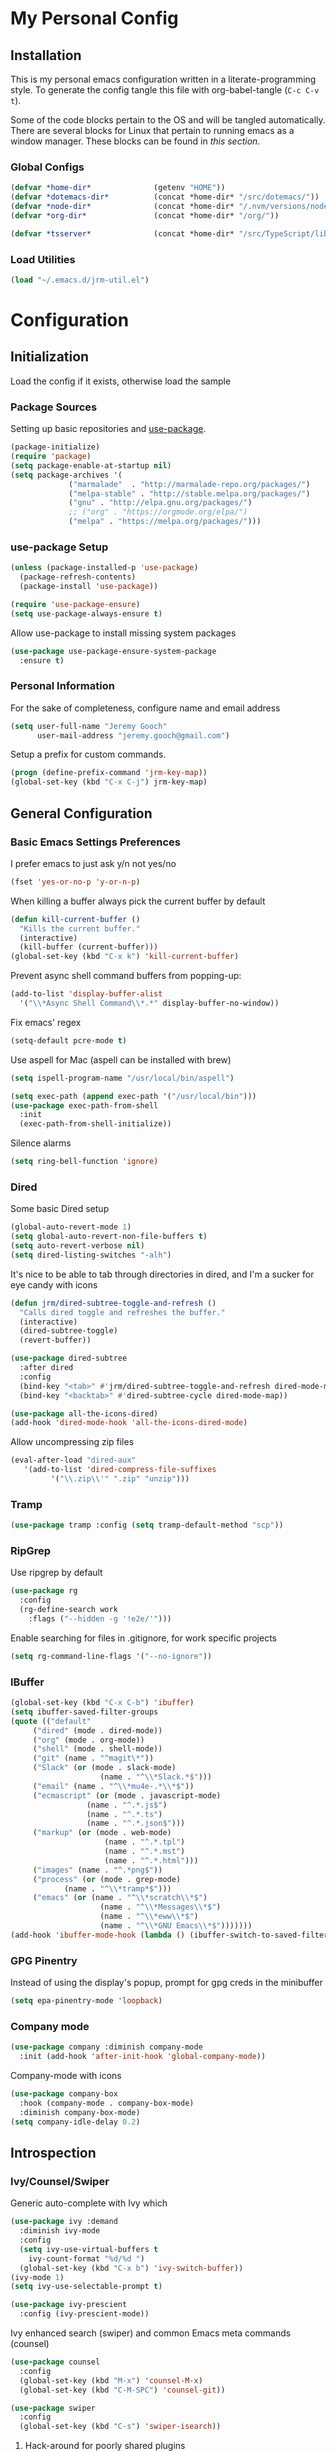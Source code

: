 * My Personal Config
** Installation
This is my personal emacs configuration written in a literate-programming style. To generate the config tangle this file with org-babel-tangle (~C-c C-v t~).

Some of the code blocks pertain to the OS and will be tangled automatically. There are several blocks for Linux that pertain to running emacs as a window manager. These blocks can be found in [[X Window Manager][this section]].

*** Global Configs
#+NAME: config
#+BEGIN_SRC emacs-lisp :tangle ~/.emacs
  (defvar *home-dir*              (getenv "HOME"))
  (defvar *dotemacs-dir*          (concat *home-dir* "/src/dotemacs/"))
  (defvar *node-dir*              (concat *home-dir* "/.nvm/versions/node/v10.8.0/bin/"))
  (defvar *org-dir*               (concat *home-dir* "/org/"))

  (defvar *tsserver*              (concat *home-dir* "/src/TypeScript/lib/tsserver.js"))
#+END_SRC

*** Load Utilities
    #+begin_src emacs-lisp :tangle ~/.emacs
      (load "~/.emacs.d/jrm-util.el")
    #+end_src
* Configuration
#+TOC: headlines 2

** Initialization
Load the config if it exists, otherwise load the sample

*** Package Sources
Setting up basic repositories and [[https://github.com/jwiegley/use-package][use-package]].
#+BEGIN_SRC emacs-lisp  :tangle ~/.emacs
  (package-initialize)
  (require 'package)
  (setq package-enable-at-startup nil)
  (setq package-archives '(
			   ("marmalade"  . "http://marmalade-repo.org/packages/")
			   ("melpa-stable" . "http://stable.melpa.org/packages/")
			   ("gnu" . "http://elpa.gnu.org/packages/")
			   ;; ("org" . "https://orgmode.org/elpa/")
			   ("melpa" . "https://melpa.org/packages/")))
#+END_SRC

*** use-package Setup
#+BEGIN_SRC emacs-lisp :tangle ~/.emacs
  (unless (package-installed-p 'use-package)
    (package-refresh-contents)
    (package-install 'use-package))

  (require 'use-package-ensure)
  (setq use-package-always-ensure t)
#+END_SRC

Allow use-package to install missing system packages
#+BEGIN_SRC emacs-lisp
(use-package use-package-ensure-system-package
  :ensure t)
#+END_SRC

*** Personal Information
For the sake of completeness, configure name and email address
#+BEGIN_SRC emacs-lisp  :tangle ~/.emacs
  (setq user-full-name "Jeremy Gooch"
        user-mail-address "jeremy.gooch@gmail.com")
#+END_SRC

Setup a prefix for custom commands.
#+BEGIN_SRC emacs-lisp :tangle ~/.emacs
  (progn (define-prefix-command 'jrm-key-map))
  (global-set-key (kbd "C-x C-j") jrm-key-map)
#+END_SRC

** General Configuration
*** Basic Emacs Settings Preferences
I prefer emacs to just ask y/n not yes/no
 #+BEGIN_SRC emacs-lisp :tangle ~/.emacs
   (fset 'yes-or-no-p 'y-or-n-p)
 #+END_SRC

When killing a buffer always pick the current buffer by default
#+BEGIN_SRC emacs-lisp  :tangle ~/.emacs
  (defun kill-current-buffer ()
    "Kills the current buffer."
    (interactive)
    (kill-buffer (current-buffer)))
  (global-set-key (kbd "C-x k") 'kill-current-buffer)
#+END_SRC

Prevent async shell command buffers from popping-up:
#+BEGIN_SRC emacs-lisp :tangle ~/.emacs
  (add-to-list 'display-buffer-alist
    '("\\*Async Shell Command\\*.*" display-buffer-no-window))
#+END_SRC

Fix emacs' regex
#+BEGIN_SRC emacs-lisp :tangle ~/.emacs
  (setq-default pcre-mode t)
#+END_SRC

Use aspell for Mac (aspell can be installed with brew)
#+BEGIN_SRC emacs-lisp :tangle (if (string-equal system-type "darwin") "~/.emacs")
(setq ispell-program-name "/usr/local/bin/aspell")
#+END_SRC

#+BEGIN_SRC emacs-lisp :tangle (if (string-equal system-type "darwin") "~/.emacs")
  (setq exec-path (append exec-path '("/usr/local/bin")))
  (use-package exec-path-from-shell
    :init
    (exec-path-from-shell-initialize))
#+END_SRC

Silence alarms
#+BEGIN_SRC emacs-lisp :tangle ~/.emacs
  (setq ring-bell-function 'ignore)
#+END_SRC

*** Dired
Some basic Dired setup
#+BEGIN_SRC emacs-lisp :tangle ~/.emacs
  (global-auto-revert-mode 1)
  (setq global-auto-revert-non-file-buffers t)
  (setq auto-revert-verbose nil)
  (setq dired-listing-switches "-alh")
#+END_SRC

It's nice to be able to tab through directories in dired, and I'm a sucker for eye candy with icons
#+BEGIN_SRC emacs-lisp :tangle ~/.emacs
  (defun jrm/dired-subtree-toggle-and-refresh ()
    "Calls dired toggle and refreshes the buffer."
    (interactive)
    (dired-subtree-toggle)
    (revert-buffer))

  (use-package dired-subtree
    :after dired
    :config
    (bind-key "<tab>" #'jrm/dired-subtree-toggle-and-refresh dired-mode-map)
    (bind-key "<backtab>" #'dired-subtree-cycle dired-mode-map))

  (use-package all-the-icons-dired)
  (add-hook 'dired-mode-hook 'all-the-icons-dired-mode)
#+END_SRC

Allow uncompressing zip files
#+begin_src emacs-lisp :tangle ~/.emacs
  (eval-after-load "dired-aux"
     '(add-to-list 'dired-compress-file-suffixes 
		   '("\\.zip\\'" ".zip" "unzip")))
#+end_src

*** Tramp
#+BEGIN_SRC emacs-lisp :tangle ~/.emacs
  (use-package tramp :config (setq tramp-default-method "scp"))
#+END_SRC

*** RipGrep
Use ripgrep by default
#+BEGIN_SRC emacs-lisp :tangle ~/.emacs
  (use-package rg
    :config
    (rg-define-search work
      :flags ("--hidden -g '!e2e/'")))
#+END_SRC

Enable searching for files in .gitignore, for work specific projects
#+begin_src emacs-lisp :tangle (if (string-equal system-type "darwin") "~/.emacs")
  (setq rg-command-line-flags '("--no-ignore"))
#+end_src


*** IBuffer
#+BEGIN_SRC emacs-lisp  :tangle ~/.emacs
	(global-set-key (kbd "C-x C-b") 'ibuffer)
	(setq ibuffer-saved-filter-groups
	(quote (("default"
		 ("dired" (mode . dired-mode))
		 ("org" (mode . org-mode))
		 ("shell" (mode . shell-mode))
		 ("git" (name . "^magit\*"))
		 ("Slack" (or (mode . slack-mode)
						(name . "^\\*Slack.*$")))
		 ("email" (name . "^\\*mu4e-.*\\*$"))
		 ("ecmascript" (or (mode . javascript-mode)
					 (name . "^.*.js$")
					 (name . "^.*.ts")
					 (name . "^.*.json$")))
		 ("markup" (or (mode . web-mode)
						 (name . "^.*.tpl")
						 (name . "^.*.mst")
						 (name . "^.*.html")))
		 ("images" (name . "^.*png$"))
		 ("process" (or (mode . grep-mode)
				(name . "^\\*tramp*$")))
		 ("emacs" (or (name . "^\\*scratch\\*$")
						(name . "^\\*Messages\\*$")
						(name . "^\\*eww\\*$")
						(name . "^\\*GNU Emacs\\*$")))))))
	(add-hook 'ibuffer-mode-hook (lambda () (ibuffer-switch-to-saved-filter-groups "default")))
#+END_SRC

*** GPG Pinentry
Instead of using the display's popup, prompt for gpg creds in the minibuffer
#+BEGIN_SRC emacs-lisp  :tangle ~/.emacs
  (setq epa-pinentry-mode 'loopback)
#+END_SRC

*** Company mode
#+BEGIN_SRC emacs-lisp  :tangle ~/.emacs
  (use-package company :diminish company-mode
    :init (add-hook 'after-init-hook 'global-company-mode))
#+END_SRC

Company-mode with icons
#+BEGIN_SRC emacs-lisp :tangle ~/.emacs
(use-package company-box
  :hook (company-mode . company-box-mode)
  :diminish company-box-mode)
(setq company-idle-delay 0.2)
#+END_SRC

** Introspection
*** Ivy/Counsel/Swiper
Generic auto-complete with Ivy which 
 #+BEGIN_SRC emacs-lisp  :tangle ~/.emacs
   (use-package ivy :demand
     :diminish ivy-mode
     :config
     (setq ivy-use-virtual-buffers t
	   ivy-count-format "%d/%d ")
     (global-set-key (kbd "C-x b") 'ivy-switch-buffer))
   (ivy-mode 1)
   (setq ivy-use-selectable-prompt t)

   (use-package ivy-prescient
     :config (ivy-prescient-mode))
 #+END_SRC

 Ivy enhanced search (swiper) and common Emacs meta commands (counsel)
 #+BEGIN_SRC emacs-lisp  :tangle ~/.emacs
   (use-package counsel
     :config
     (global-set-key (kbd "M-x") 'counsel-M-x)
     (global-set-key (kbd "C-M-SPC") 'counsel-git))

   (use-package swiper
     :config
     (global-set-key (kbd "C-s") 'swiper-isearch))
 #+END_SRC
**** Hack-around for poorly shared plugins
     #+begin_src emacs-lisp :tangle (if (string-equal system-type "darwin") "~/.emacs")
       (setq counsel-find-file-ignore-regexp "\\(aurelia_project\\|node_modules\\|dist\\|coverage-jest\\)")
       (defun jrm/counsel-find-all-hack ()
	 "Hackaround for poorly shared plugins"
	 (interactive)
	 (counsel-file-jump "" (vc-root-dir)))
       (global-set-key (kbd "C-M-SPC") 'jrm/counsel-find-all-hack)

       (defun ignored-file-background ()
	 (interactive)
	 (setq buffer-face-mode-face `(:background "#342828"))
	 (buffer-face-mode 1))
       (define-minor-mode ignored-file-mode
	 "Mode for files that are ignored in VC"
	 :lighter " IGNORED-FILE")
       (add-hook 'ignored-file-mode-hook 'ignored-file-background)
       (defun jrm/set-ignored-mode () ""
	      (let ((ignored (shell-command-to-string (concat "git check-ignore " (buffer-file-name)))))
		(if (not (string-empty-p ignored))
		    (ignored-file-mode))))

       (add-hook 'js2-mode-hook 'jrm/set-ignored-mode)
       (add-hook 'ng2-ts-mode-hook 'jrm/set-ignored-mode)
       (add-hook 'ng2-html-mode-hook 'jrm/set-ignored-mode)
       (add-hook 'css-mode-hook 'jrm/set-ignored-mode)
       (add-hook 'scss-mode-hook 'jrm/set-ignored-mode)
       (add-hook 'web-mode-hook 'jrm/set-ignored-mode)
     #+end_src

*** Which key
Some quick help for when I get stuck in the middle of a command
#+BEGIN_SRC emacs-lisp :tangle ~/.emacs
  (use-package which-key :config (which-key-mode))
#+END_SRC

** File Editing/Navigation
*** General Settings
 Keep temporary and backup buffers out of current directory like a civilized human being.
 #+BEGIN_SRC emacs-lisp :tangle ~/.emacs
   (custom-set-variables
    '(auto-save-file-name-transforms '((".*" "~/.emacs.d/autosaves/\\1" t)))
    '(backup-directory-alist '((".*" . "~/.emacs.d/backups/")))
    '(delete-old-versions t))

   (make-directory "~/.emacs.d/autosaves/" t)
   (setq create-lockfiles nil)
 #+END_SRC

 Disable the narrow-to-region message
 #+BEGIN_SRC emacs-lisp :tangle ~/.emacs
   (put 'narrow-to-region 'disabled nil)
 #+END_SRC

Replace region with next keystroke.
#+BEGIN_SRC emacs-lisp :tangle ~/.emacs
  (delete-selection-mode 1)
#+END_SRC

Disable bidirectional editing for performance issues when opening large files.
#+begin_src emacs-lisp :tangle ~/.emacs
  (setq bidi-paragraph-direction 'left-to-right)
#+end_src

*** Yasnippet
    #+begin_src emacs-lisp :tangle ~/.emacs
      (use-package yasnippet)
      (use-package yasnippet-snippets
	:init (setq yas-snippet-dirs
	    '("~/.emacs.d/snippets"
	      "~/src/dotemacs/snippets"))
	:config (yas-global-mode))
    #+end_src
*** In-file Navigation
Easier paragraph jumping
 #+BEGIN_SRC emacs-lisp :tangle ~/.emacs
   (global-set-key (kbd "M-p") 'backward-paragraph)
   (global-set-key (kbd "M-n") 'forward-paragraph)
 #+END_SRC

Avy is great for speed-of-thought navigation
 #+BEGIN_SRC emacs-lisp :tangle ~/.emacs
   (use-package avy)
   (global-set-key (kbd "M-s") 'avy-goto-char-timer)
   (global-set-key (kbd "C-c SPC") 'avy-goto-line)
 #+END_SRC

Turn on linum mode for almost everything.
#+BEGIN_SRC emacs-lisp :tangle ~/.emacs
  (global-set-key (kbd "C-c l l") 'display-line-numbers-mode)
#+END_SRC

Adjust the local mark ring pop key sequence, so after pressing `C-u C-SPC`, you can just press `C-SPC` to keep jumping.
#+BEGIN_SRC emacs-lisp :tangle ~/.emacs
  (setq set-mark-command-repeat-pop t)
#+END_SRC

*** Programming
For obvious reasons it is helpful to be able to toggle formatting the buffer before saving
#+begin_src emacs-lisp :tangle ~/.emacs
  (defun jrm/tslint-before-save ()
    "Use tide and tslint to fix buffer after saving"
    (if (or (equal major-mode 'typescript-mode) (equal major-mode 'ng2-ts-mode) (equal major-mode 'js2-mode))
	(progn
	  (async-shell-command (concat (vc-root-dir) "node_modules/eslint/bin/eslint.js --fix " (expand-file-name buffer-file-name))))))

  (defun jrm/toggle-lint-before-save ()
    "Toggle running the tslint command before saving a buffer"
    (interactive)
    (if (string-match-p (regexp-quote "tslint-before-save") (format "%s" (symbol-value 'before-save-hook)))
	(progn
	  (remove-hook 'before-save-hook 'jrm/tslint-before-save)
	  (message "Removed Lint Before Save Hook"))
      (progn
	(add-hook 'before-save-hook 'jrm/tslint-before-save)
	(message "Added Lint Before Save Hook"))))
#+end_src

**** LSP
#+BEGIN_SRC emacs-lisp :tangle ~/.emacs
  (use-package lsp-mode
    :hook (ng2-ts-mode . lsp)
    :hook (typescript-mode . lsp)
    :hook (javascript-mode . lsp)
    :hook (js2-mode . lsp)
    :hook (html-mode . lsp)
    :hook (scss-mode . lsp)
    :hook (sass-mode . lsp)
    :hook (css-mode . lsp)
    :hook (web-mode . lsp)
    :hook (clojure-mode . lsp)
    :commands lsp
    :bind (("M-." . lsp-find-definition))
    :bind (("M-n" . forward-paragraph))
    :bind (("M-p" . backward-paragraph))
    :config
    (dolist (m '(clojure-mode
                 clojurec-mode
                 clojurescript-mode
                 clojurex-mode))
      (add-to-list 'lsp-language-id-configuration `(,m . "clojure"))))


  ;; optionally
  (use-package lsp-ui :commands lsp-ui-mode)
  ;; According to https://github.com/tigersoldier/company-lsp/issues/145, company-lsp backend is no longer supported
  ;; (use-package company-lsp :commands company-lsp)
  ;; (push 'company-lsp company-backends)
  (use-package helm-lsp :commands helm-lsp-workspace-symbol)
  (use-package lsp-treemacs :commands lsp-treemacs-errors-list)
  ;; optionally if you want to use debugger
  (use-package dap-mode)
  ;; (global-set-key (kbd "M-p") 'backward-paragraph)
  (define-key lsp-signature-mode-map (kbd "M-p") 'backward-paragraph)
  (define-key lsp-signature-mode-map (kbd "M-n") 'forward-paragraph)
  ;; (global-set-key (kbd "M-n") 'forward-paragraph)

  #+END_SRC

Lsp Mode Performance adjustments (see https://emacs-lsp.github.io/lsp-mode/page/performance/).
#+BEGIN_SRC emacs-lisp :tangle ~/.emacs
  (setq gc-cons-threshold 100000000)
  (setq read-process-output-max (* 1024 1024))
  (setq lsp-idle-delay 0.5)
#+END_SRC

#+BEGIN_SRC emacs-lisp :tangle ~/.emacs
  (setq lsp-html-server-command (quote
				 ((concat *node-dir* "html-languageserver") "--stdio")))

  (setq lsp-clients-angular-language-server-command (quote
      ("node" "/home/jeremy/.nvm/versions/node/v10.8.0/lib/node_modules/@angular/language-server" "--ngProbeLocations" "/home/jeremy/.nvm/versions/node/v10.8.0/lib/node_modules" "--tsProbeLocations" "/usr/lib/node_modules" "--stdio")))
#+END_SRC

Dap is used for debugging in browser(s). More information at: https://emacs-lsp.github.io/lsp-mode/tutorials/reactjs-tutorial/
#+begin_src emacs-lisp :tangle ~/.emacs
(require 'dap-chrome)
#+end_src

**** Lisps
Paredit for maintaining sanity while working with lisp
#+BEGIN_SRC emacs-lisp :tangle ~/.emacs
  (defun paredit-enable-modes () (add-hook 'emacs-lisp-mode-hook 'paredit-mode))

  (use-package paredit :config (paredit-enable-modes))
#+END_SRC

Some general settings for lisp dialects (elisp, clojure, etc).
#+BEGIN_SRC emacs-lisp :tangle ~/.emacs
  (autoload 'enable-paredit-mode "paredit" "Turn on pseudo-structural editing of Lisp code." t)
  (add-hook 'emacs-lisp-mode-hook       #'enable-paredit-mode)
  (add-hook 'eval-expression-minibuffer-setup-hook #'enable-paredit-mode)
  (add-hook 'ielm-mode-hook             #'enable-paredit-mode)
  (add-hook 'lisp-mode-hook             #'enable-paredit-mode)
  (add-hook 'lisp-interaction-mode-hook #'enable-paredit-mode)
  (add-hook 'scheme-mode-hook           #'enable-paredit-mode)
  (add-hook 'clojure-mode-hook          #'enable-paredit-mode)
#+End_SRC

***** elisp
Make evaluating elisp buffers even quicker
#+BEGIN_SRC emacs-lisp :tangle ~/.emacs
  (global-set-key (kbd "C-c C-e")  'eval-buffer)
#+END_SRC
***** Clojure Development
Clojure with Cider for interactive Clojure development
#+BEGIN_SRC emacs-lisp
  (use-package clojure-mode
    :defer
    :config
    (add-to-list 'auto-mode-alist '("\\.edn$" . clojure-mode))
    (add-to-list 'auto-mode-alist '("\\.boot$" . clojure-mode))
    (add-to-list 'auto-mode-alist '("\\.cljs.*$" . clojure-mode))
    (add-to-list 'auto-mode-alist '("lein-env" . enh-ruby-mode)))

  (use-package eldoc :diminish eldoc-mode)

  (use-package cider
    :defer
    :config
    (add-hook 'cider-repl-mode-hook #'eldoc-mode)
    (setq cider-repl-pop-to-buffer-on-connect t) ;; go to the repl when done connecting
    (setq cider-show-error-buffer t)
    (setq cider-auto-select-error-buffer t)) ;; jump to error message
#+END_SRC

****** Clojure/Quil Workflow Customization
A popup HSV color picker is helpful for quick prototyping/sketching
#+BEGIN_SRC emacs-lisp
  (defun convert-range-360 (val)
    "Converts a value from a 0-1 range to 0-360 range. Used for calculating hue."
    (* (/ (- val 0) (- 1 0)) (+ (- 360 0) 0)))

  (defun jrm/insert-color-hsb ()
    "Select a color and insert its hue/saturation/brightness[lumenosity] format."
    (interactive "*")
    (let ((buf (current-buffer)))
      (custom-set-variables '(list-colors-sort (quote hsv)))
      (list-colors-display
       nil nil `(lambda (name)
		  (interactive)
		  (quit-window)
		  (with-current-buffer ,buf
		    (setq hsb (apply 'color-rgb-to-hsl (color-name-to-rgb name)))
		    (setq hue (convert-range-360 (nth 0 hsb)))
		    (setq sat (* 100 (nth 1 hsb)))
		    (insert (format "%s" hue 100) " " (format "%s" sat) " " (format "%s" 100.0)))))))
  (global-set-key (kbd "C-x C-j H")  'jrm/insert-color-hsb)
#+END_SRC

**** ECMAScript
Tern is a require package and can be installed with ~sudo npm install -g tern~

***** General Settings
Some basic code folding
#+BEGIN_SRC emacs-lisp :tangle ~/.emacs
  (use-package yafolding
    :hook ((ng2-ts-mode . yafolding-mode)
	   (js-mode . yafolding-mode)
	   (fundamental-mode . yafolding-mode)))
#+END_SRC

Use js2 mode rather than the built in javascript mode.
#+BEGIN_SRC emacs-lisp :tangle ~/.emacs
  (use-package js2-mode
    :defer
    :init
    (add-to-list 'auto-mode-alist '("\\.js\\'" . js2-mode))
    (add-to-list 'auto-mode-alist '("\\.mjs\\'" . js2-mode)))

  (bind-keys*
   ("M-." . lsp-find-definition))
#+END_SRC

Setup ECMA unicode glyphs
#+BEGIN_SRC emacs-lisp :tangle ~/.emacs
  (defun jrm/ecma-prettify-symbols ()
    "Adds common ECMA symobls to prettify-symbols-alist."
    (push '(">=" . ?≥) prettify-symbols-alist)
    (push '("=>" . ?⇒) prettify-symbols-alist)
    (push '("<=" . ?≤) prettify-symbols-alist)
    (push '("===" . ?≡) prettify-symbols-alist)
    (push '("!=" . ?≠) prettify-symbols-alist)
    (push '("!==" . ?≢) prettify-symbols-alist)
    (push '("&&" . ?∧) prettify-symbols-alist)
    (prettify-symbols-mode))

  (add-hook 'js2-mode-hook 'jrm/ecma-prettify-symbols)
  (add-hook 'js-mode-hook 'jrm/ecma-prettify-symbols)
#+END_SRC

Web Beautify for unminifying assets
#+BEGIN_SRC emacs-lisp :tangle ~/.emacs
  (use-package web-beautify)
#+END_SRC

***** Angular/React/TS Development
#+BEGIN_SRC emacs-lisp :tangle ~/.emacs
  ;; (setq exec-path (append exec-path '(*node-dir*)))
  (custom-set-variables
   '(flycheck-typescript-tslint-executable "/home/jeremy/src/cb-consume-ui/node_modules/tslint/bin/tslint"))
  (use-package ng2-mode)
  (use-package flycheck :diminish flycheck-mode)

#+END_SRC

Enable typescript frameworks for just typescript and prototype
#+BEGIN_SRC emacs-lisp :tangle ~/.emacs
  (setq typescript-enabled-frameworks '(typescript prototype))
#+END_SRC

Check for ts lint errors
#+BEGIN_SRC emacs-lisp :tangle ~/.emacs
  (flycheck-add-mode 'typescript-tslint 'ng2-ts-mode)
#+END_SRC

Rjsx for JSX
#+begin_src emacs-lisp :tangle ~/.emacs
  (use-package rjsx-mode
    :config (add-to-list 'auto-mode-alist '("src/elfeed-web-react/.*\\.js\\'" . rjsx-mode)))
#+end_src

Add prettier support. Assumes prettier is installed globally.
#+BEGIN_SRC emacs-lisp :tangle ~/.emacs
(defun prettier-before-save ()
  "Add this to .emacs to run refmt on the current buffer when saving:
 (add-hook 'before-save-hook 'prettier-before-save)."
  (interactive)
  (when (member major-mode '(js-mode js2-mode)) (prettier)))
(add-hook 'before-save-hook 'prettier-before-save)
#+END_SRC

Add ECMA unicode glyphs that I like
#+BEGIN_SRC emacs-lisp :tangle ~/.emacs
  (add-hook 'typescript-mode-hook 'jrm/ecma-prettify-symbols)
#+END_SRC

***** Indentation
Defining custom indentation based on project paths and setting them to functions that I can call as needed. 
#+begin_src emacs-lisp :tangle ~/.emacs
  (defun jrm/setup-indent (n)
    (setq indent-tabs-mode nil)
    (setq-local c-basic-offset n)
    (setq-local javascript-indent-level n)
    (setq-local js-indent-level n)
    (setq-local typescript-indent-level n)
    (setq-local web-mode-markup-indent-offset n)
    (setq-local web-mode-css-indent-offset n)
    (setq-local web-mode-code-indent-offset n)
    (setq-local sass-indent-offset n)
    (setq-local css-indent-offset n))

  (defun jrm/two-space-code-style ()
    "indent 2 spaces width"
    (interactive)
    (message "Using 2 spaces coding style")
    (jrm/setup-indent 2))

  (defun jrm/four-space-code-style ()
    "indent 4 spaces width"
    (interactive)
    (message "Using 4 spaces coding style")
    (jrm/setup-indent 4))

  ;; (defun jrm/develop-environment ()
  ;;   "if 'neon' is in the path, set the indentation accordingly"
  ;;   (let ((proj-dir (file-name-directory (buffer-file-name))))
  ;;     (if (string-match-p "neon/" proj-dir)
  ;; 	  (jrm/neon-code-style))))
#+end_src

#+begin_src emacs-lisp :tangle (if (string-equal system-type "darwin") "~/.emacs")
  (add-hook 'typescript-mode-hook 'jrm/four-space-code-style)
  (add-hook 'lua-mode-hook 'jrm/four-space-code-style)
  (add-hook 'web-mode-hook 'jrm/four-space-code-style)
  (add-hook 'js-mode-hook 'jrm/four-space-code-style)
  (add-hook 'js2-mode-hook 'jrm/four-space-code-style)
  (add-hook 'sass-mode-hook 'jrm/four-space-code-style)
  (add-hook 'scss-mode-hook 'jrm/four-space-code-style)
#+end_src

#+begin_src emacs-lisp :tangle (if (not (string-equal system-type "darwin")) "~/.emacs")
  (add-hook 'typescript-mode-hook 'jrm/two-space-code-style)
  (add-hook 'lua-mode-hook 'jrm/two-space-code-style)
  (add-hook 'web-mode-hook 'jrm/two-space-code-style)
  (add-hook 'json-mode-hook 'jrm/two-space-code-style)
  (add-hook 'js2-mode-hook 'jrm/two-space-code-style)
  ;; (add-hook 'typescript-mode-hook 'jrm/develop-environment)
  ;; (add-hook 'lua-mode-hook 'jrm/develop-environment)
  ;; (add-hook 'web-mode-hook 'jrm/develop-environment)
  ;; (add-hook 'json-mode-hook 'jrm/neon-code-style)
#+END_SRC
**** HTML/CSS
#+BEGIN_SRC emacs-lisp :tangle ~/.emacs
  (use-package sass-mode
    :config
    (setq exec-path (cons (expand-file-name (concat *node-dir* "sass")) exec-path))
    (add-to-list 'auto-mode-alist '("\\.scss\\'" . scss-mode)))

  (use-package web-mode
    :config
    (add-to-list 'auto-mode-alist '("\\.phtml\\'" . web-mode))
    (add-to-list 'auto-mode-alist '("\\.html\\'" . web-mode))
    (add-to-list 'auto-mode-alist '("\\.tpl\\'" . web-mode))
    (add-to-list 'auto-mode-alist '("\\.mst\\'" . web-mode))
    (add-to-list 'auto-mode-alist '("\\.tpl\\.php\\'" . web-mode))
    (add-to-list 'auto-mode-alist '("\\.[agj]sp\\'" . web-mode))
    (add-to-list 'auto-mode-alist '("\\.as[cp]x\\'" . web-mode))
    (add-to-list 'auto-mode-alist '("\\.erb\\'" . web-mode))
    (add-to-list 'auto-mode-alist '("\\.mustache\\'" . web-mode))
    (add-to-list 'auto-mode-alist '("\\.djhtml\\'" . web-mode))
    (add-to-list 'auto-mode-alist '("\\.hbs\\'" . web-mode)))
#+END_SRC

**** PHP Development
#+BEGIN_SRC emacs-lisp :tangle ~/.emacs
  (use-package php-mode
    :defer
    :config
    (autoload 'php-mode "php-mode-improved" "Major mode for editing php code." t)
    (add-to-list 'auto-mode-alist '("\\.php$" . php-mode))
    (add-to-list 'auto-mode-alist '("\\.inc$" . php-mode)))
#+END_SRC

**** Additional Languages
Various modes helpful for development
#+BEGIN_SRC emacs-lisp :tangle ~/.emacs
  (use-package yaml-mode
    :defer
    :config (add-to-list 'auto-mode-alist '("\\.yml\\'" . yaml-mode)))
  (use-package restclient :defer)
  (use-package groovy-mode :defer)
  (use-package go-mode :defer)
  (use-package emmet-mode
    :defer
    :config
    (add-hook 'sgml-mode-hook 'emmet-mode)
    (add-hook 'css-mode-hook 'emmet-mode)
    (add-hook 'web-mode-hook 'emmet-mode)
    (add-hook 'sass-mode-hook 'emmet-mode))
#+END_SRC

**** Version Control
Magit for version control
#+BEGIN_SRC emacs-lisp :tangle ~/.emacs
  (setenv "PATH" (concat (getenv "PATH") ":/usr/local/git/bin"))
  (setenv "PATH" (concat (getenv "PATH") (concat ":" *node-dir*)))
  (setq exec-path (append exec-path '("/usr/local/git/bin")))
  (setq exec-path (append exec-path (list *node-dir*)))
#+END_SRC

#+BEGIN_SRC emacs-lisp :tangle ~/.emacs
  (use-package magit
    :config
    (global-set-key (kbd "C-x g") 'magit-status)
    (add-hook 'magit-status-sections-hook 'magit-insert-stashes))
#+END_SRC

** Theme/UI
*** General Settings
#+BEGIN_SRC emacs-lisp :tangle ~/.emacs
  (use-package zerodark-theme :config (load-theme 'zerodark t))
#+END_SRC

Remove default scrollbars
#+BEGIN_SRC emacs-lisp :tangle ~/.emacs
(scroll-bar-mode -1)
#+END_SRC

Hide the default toolbars
#+BEGIN_SRC emacs-lisp :tangle ~/.emacs
  (menu-bar-mode -1)
  (tool-bar-mode -1)
#+END_SRC

I prefer to see trailing whitespace but not for every mode (e.g. org, elfeed, etc)
#+BEGIN_SRC emacs-lisp :tangle ~/.emacs
  (use-package whitespace
    :config
    (setq-default show-trailing-whitespace t)
    (defun no-trailing-whitespace ()
      (setq show-trailing-whitespace nil))
    (add-hook 'minibuffer-setup-hook              'no-trailing-whitespace)
    (add-hook 'eww-mode-hook                      'no-trailing-whitespace)
    (add-hook 'shell-mode-hook                    'no-trailing-whitespace)
    (add-hook 'mu4e:view-mode-hook                'no-trailing-whitespace)
    (add-hook 'eshell-mode-hook                   'no-trailing-whitespace)
    (add-hook 'help-mode-hook                     'no-trailing-whitespace)
    (add-hook 'term-mode-hook                     'no-trailing-whitespace)
    (add-hook 'slack-message-buffer-mode-hook     'no-trailing-whitespace)
    (add-hook 'mu4e:view-mode-hook                'no-trailing-whitespace)
    (add-hook 'calendar-mode-hook                 'no-trailing-whitespace))
#+END_SRC

Use visual line mode for text wrapping
#+BEGIN_SRC emacs-lisp :tangle ~/.emacs
  (global-visual-line-mode t)
#+END_SRC
*** Custom Colors
**** Shells
  #+begin_src emacs-lisp
    ;; function to switch background color
    (defun buffer-background-switch ()
      (interactive)
      (setq buffer-face-mode-face `(:background "#0a1310" :foreground "#218352"))
      (custom-set-faces '(comint-highlight-prompt ((t (:inherit minibuffer-prompt :foreground "#2cc46c")))))
      (buffer-face-mode 1))

    (add-hook 'shell-mode-hook 'buffer-background-switch)
    (add-hook 'eshell-mode-hook 'buffer-background-switch)
  #+end_src

**** Org Mode
Set Org mode source block background color to dark gray so it stands out from the typical background
#+begin_src emacs-lisp :tangle ~/.emacs
  (custom-set-faces '(org-block ((t (:inherit shadow :background "gray12")))))

#+end_src

Show the asterisks as bullets and set up indentation
#+BEGIN_SRC emacs-lisp :tangle ~/.emacs
  (use-package org-bullets :config (add-hook 'org-mode-hook (lambda () (org-bullets-mode))))
  (add-hook 'org-mode-hook 'org-indent-mode)
#+END_SRC


*** Dashboard
I like a nice big splash screen and I'm partial to the meditating GNU logo.
#+BEGIN_SRC emacs-lisp :tangle ~/.emacs
  (use-package dashboard
    :config
    (dashboard-setup-startup-hook)
    (setq dashboard-startup-banner (concat *dotemacs-dir* "assets/gnu-meditate-scaled.png"))
    (setq dashboard-items '((recents  . 10)))
    (setq dashboard-banner-logo-title ""))
#+END_SRC
*** Highlight line
Helpful for finding the cursor when jumping around
#+BEGIN_SRC emacs-lisp :tangle ~/.emacs
  (global-hl-line-mode +1)
#+END_SRC

*** Ivy Posframe
    #+begin_src emacs-lisp :tangle ~/.emacs
      (use-package ivy-posframe
	:config
	(setq ivy-posframe-display-functions-alist
	      '((swiper          . ivy-posframe-display-at-frame-bottom-left)
		(complete-symbol . ivy-posframe-display-at-point)
		(counsel-M-x     . ivy-posframe-display-at-frame-center)
		(t               . ivy-posframe-display)))
	(ivy-posframe-mode 0)
	(custom-set-faces '(ivy-posframe ((t (:inherit default :background "black"))))))
    #+end_src

*** Modeline
Clean up modeline with diminish
#+BEGIN_SRC emacs-lisp :tangle ~/.emacs
  (use-package diminish)
#+END_SRC

Use the spaceline from spacemacs
#+begin_src emacs-lisp :tangle ~/.emacs
(use-package spaceline
  :config
  (require 'spaceline-config)
  (setq powerline-default-separator (quote wave))
  (spaceline-spacemacs-theme)
  (setq powerline-height 20)
  (set-face-attribute 'mode-line nil :box nil)
  (set-face-attribute 'mode-line-inactive nil :box nil))
#+end_src

Show spaceline icons
#+BEGIN_SRC emacs-lisp :tangle ~/.emacs
    (use-package spaceline-all-the-icons
      :after spaceline
      :config (spaceline-all-the-icons-theme))
  (custom-set-variables
   '(spaceline-all-the-icons-separator-type (quote arrow)))
#+END_SRC

*** Minibuffer
Display the current time and battery indicator
#+BEGIN_SRC emacs-lisp :tangle ~/.emacs
  (setq display-time-24hr-format t)
  (setq display-time-format "%H:%M - %d.%b.%y")
  (display-time-mode 1)
  (display-battery-mode 1)
#+END_SRC

*** Frames
#+BEGIN_SRC emacs-lisp :tangle (if (string-equal system-type "darwin") "~/.emacs")
  (add-to-list 'default-frame-alist '(ns-transparent-titlebar . t))
  (add-to-list 'default-frame-alist '(ns-appearance . dark))

  ;; Autohide the top panel if necessary
  (setq ns-auto-hide-menu-bar t)
  (toggle-frame-maximized)

  (set-face-attribute 'default nil :height 120)
#+END_SRC

#+begin_src emacs-lisp :tangle ~/.emacs
(global-set-key (kbd "<f9>") 'other-frame)
#+end_src
*** Mouse
We'll need to turn off the mouse from time to time
#+BEGIN_SRC emacs-lisp :tangle ~/.emacs
  (use-package disable-mouse :diminish disable-mouse-mode)
#+END_SRC

#+BEGIN_SRC emacs-lisp :tangle (if (string-equal system-type "darwin") "~/.emacs")
  (global-disable-mouse-mode)
#+END_SRC

Because linux runs exwm we shouldn't turn the mouse off completely.
#+BEGIN_SRC emacs-lisp :tangle (if (string-equal system-type "gnu/linux") "~/.emacs")
  (add-hook 'lisp-interaction-mode                'disable-mouse-mode)
  (add-hook 'shell-mode-hook                      'disable-mouse-mode)
  (add-hook 'org-src-mode-hook                    'disable-mouse-mode)
  (add-hook 'org-mode-hook                        'disable-mouse-mode)
  (add-hook 'javascript-mode-hook                 'disable-mouse-mode)
  (add-hook 'rjsx-mode-hook                       'disable-mouse-mode)
  (add-hook 'text-mode-hook                       'disable-mouse-mode)
  (add-hook 'web-mode-hook                        'disable-mouse-mode)
  (add-hook 'dired-mode-hook                      'disable-mouse-mode)
  (add-hook 'org-mode-hoook                       'disable-mouse-mode)
  (add-hook 'lisp-interaction-mode-hook           'disable-mouse-mode)
  (add-hook 'emacs-lisp-mode-hook                 'disable-mouse-mode)
  (add-hook 'special-mode-hook                    'disable-mouse-mode)
  (add-hook 'fundamental-mode-hook                'disable-mouse-mode)
  (add-hook 'groovy-mode-hook                     'disable-mouse-mode)
  (add-hook 'ng2-ts-mode-hook                     'disable-mouse-mode)
  (add-hook 'org-agenda-mode-hook                 'disable-mouse-mode)
  (add-hook 'eshell-mode-hook                     'disable-mouse-mode)
  (add-hook 'slack-message-buffer-mode-hook       'disable-mouse-mode)
  (add-hook 'typescript-mode-hook                 'disable-mouse-mode)
  (add-hook 'clojure-mode-hook                    'disable-mouse-mode)
  (add-hook 'repl-mode-hook                       'disable-mouse-mode)
#+END_SRC

*** Symbols
Show symbols by default
#+BEGIN_SRC emacs-lisp :tangle ~/.emacs
  (global-prettify-symbols-mode 1)
#+END_SRC

*** X Window Manager
This section is specific to running emacs as a tiling window manager desktop via EXWM. Source blocks here will if the OS is GNU/Linux.

**** General Setup

Go fullscreen and set the default font size.
#+BEGIN_SRC emacs-lisp :tangle (if (string-equal system-type "gnu/linux") "~/.emacs")
  (set-frame-parameter nil 'fullscreen 'fullboth)
  (set-face-attribute 'default nil :height 140)
  (set-face-attribute 'default nil :font "Inconsolata-14")
#+END_SRC

#+begin_src emacs-lisp :tangle (if (string-equal system-type "darwin") "~/.emacs")
  (set-face-attribute 'default nil :font "Inconsolata-18")
#+end_src

 #+BEGIN_SRC shell
   #!/bin/bash

   # Let java applications know that exwm is a non-reparenting WM
   export _JAVA_AWT_WM_NONREPARENTING=1
   exec emacs
 #+END_SRC

**** EXWM
With EXWM it can act as a complete desktop environment.
#+BEGIN_SRC emacs-lisp
  (use-package exwm)
  (use-package exwm-config
    :ensure nil
    :config
    (exwm-config-default)
    (global-set-key (kbd "C-x O")  'exwm-workspace-switch-to-buffer))
#+END_SRC
***** Multiple Monitor Support

Fortunately EXWM also has support for multiple monitors.
#+BEGIN_SRC emacs-lisp
  (require 'exwm-randr)
  (setq exwm-randr-workspace-output-plist '(0 "eDP1" 1 "DP1-2" 3 "DP1-2"))
  (add-hook 'exwm-randr-screen-change-hook
	    (lambda () (start-process-shell-command "xrandr" nil "xrandr --output eDP1 --mode 2048x1152; xrandr --output eDP1 --mode 2048x1152 --right-of DP1-2 --auto")))
  (exwm-randr-enable)
#+END_SRC

Simple script for waking up second monitor after reattaching
#+BEGIN_SRC emacs-lisp
  (defun jrm/wake-second-monitor ()
      "Turns second monitor off and back on to wake it up. Helpful for exwm + X11 + multiple monitors."
    (interactive)
    (shell-command "xrandr --output DP1-2 --off && xrandr --output DP1-2 --auto"))
  (global-set-key (kbd "C-x C-j m") 'jrm/wake-second-monitor)
#+END_SRC

#+BEGIN_SRC emacs-lisp
  (add-hook 'dashboard-mode-hook (lambda () (shell-command "xrandr --output eDP1 --mode 2048x1152")))
#+END_SRC

**** Applications
***** DMenu Application Launcher
#+BEGIN_SRC emacs-lisp :tangle (if (string-equal system-type "gnu/linux") "~/.emacs")
  (use-package dmenu :bind ("s-SPC" . 'dmenu))
#+END_SRC
***** VLC/Multimedia
Occasionally it's helpful to be able to start, play, pause and exit vlc buffers while never having to leave your current buffer. This is particularly helpful for following along with training videos.
    #+BEGIN_SRC emacs-lisp :tangle (if (string-equal system-type "gnu/linux") "~/.emacs")
      (defvar videoBuffer "video-controller")

      (defun jrm/vlc-start-video-playlist ()
	"Start a video in VLC that can be controlled via emacs"
	(interactive)
	(let ((x (read-directory-name "Enter video directory:")))
	  (get-buffer-create videoBuffer)
	  (shell videoBuffer)
	  (process-send-string videoBuffer "cd ~/\n")
	  (process-send-string videoBuffer (concat "vlc -I rc " x "*.webm\n"))
	  (message "Now playing videos in directory %s." x)))
      (global-set-key (kbd "C-x C-j v s") 'jrm/vlc-start-video-playlist)

      (defun jrm/vlc-pause-video ()
	"Toggle pausing a running vlc stream"
	(interactive)
	(process-send-string videoBuffer "pause\n"))
      (global-set-key (kbd "C-x C-j v p") 'jrm/vlc-pause-video)

      (defun jrm/vlc-go-foward-10-video ()
	"Seek forward X seconds in a playing vlc stream"
	(interactive)
	(process-send-string videoBuffer "seek 10\n"))
      (global-set-key (kbd "C-x C-j v f") 'jrm/vlc-go-foward-10-video)

      (defun jrm/vlc-next-video ()
	"Jump to next video in playlist"
	(interactive)
	(process-send-string videoBuffer "next\n"))
      (global-set-key (kbd "C-x C-j v n") 'jrm/vlc-next-video)

      (defun jrm/vlc-last-video ()
	"Jump to previous video in playlist"
	(interactive)
	(process-send-string videoBuffer "prev\n"))
      (global-set-key (kbd "C-x C-j v l") 'jrm/vlc-last-video)

      (defun jrm/vlc-go-backward-10-video ()
	"Seek forward X seconds in a playing vlc stream"
	(interactive)
	(process-send-string videoBuffer "seek -10\n"))
      (global-set-key (kbd "C-x C-j v r") 'jrm/vlc-go-backward-10-video)

      (defun jrm/vlc-quit-video ()
	"Quit a running vlc stream"
	(interactive)
	(process-send-string videoBuffer "quit\n")
	(process-send-string videoBuffer "exit\n")
	(kill-buffer videoBuffer))
      (global-set-key (kbd "C-x C-j v q") 'jrm/vlc-quit-video)
    #+END_SRC
***** Audio Keys
#+BEGIN_SRC emacs-lisp
  (defun jrm/volume-increase ()
    "Bump up the volume by 5%"
    (interactive)
    (with-temp-buffer (shell-command "/usr/bin/amixer set Master 5%+" t))
    (message "%s" (shell-command-to-string "/usr/bin/amixer get Master")))
  (global-set-key (kbd "<XF86AudioRaiseVolume>") 'jrm/volume-increase)


  (defun jrm/volume-decrease ()
    "Bump down the volume by 5%"
    (interactive)
    (with-temp-buffer (shell-command "/usr/bin/amixer set Master 5%-" t))
    (message "%s" (shell-command-to-string "/usr/bin/amixer get Master")))
  (global-set-key (kbd "<XF86AudioLowerVolume>") 'jrm/volume-decrease)

  (defun jrm/volume-mute-toggle ()
    "Toggle volume mute on/off"
    (interactive)
    (with-temp-buffer (shell-command "/usr/bin/amixer set Master toggle" t))
    (message "%s" (shell-command-to-string "/usr/bin/amixer get Master")))
  (global-set-key (kbd "<XF86AudioMute>") 'jrm/volume-mute-toggle)

#+END_SRC

#+BEGIN_SRC emacs-lisp :tangle (if (string-equal system-type "gnu/linux") "~/.emacs")
  (defun jrm/log-volume () "Send the audio status to the message buffer"
	 (message "%s" (shell-command-to-string (concat *amixer-path* " get Master"))))

  (defun jrm/volume-increase () "Bump up the volume by 5%"
    (interactive)
    (with-temp-buffer (shell-command (concat *amixer-path* " set Master 5%+") t))
    (jrm/log-volume))
  (global-set-key (kbd "<XF86AudioRaiseVolume>") 'jrm/volume-increase)

  (defun jrm/volume-decrease () "Bump down the volume by 5%"
    (interactive)
    (with-temp-buffer (shell-command (concat *amixer-path* " set Master 5%-") t))
    (jrm/log-volume))
  (global-set-key (kbd "<XF86AudioLowerVolume>") 'jrm/volume-decrease)

  (defun jrm/volume-mute-toggle () "Toggle volume mute on/off"
    (interactive)
    (with-temp-buffer (shell-command (concat *amixer-path* " set Master toggle") t))
    (jrm/log-volume))
  (global-set-key (kbd "<XF86AudioMute>") 'jrm/volume-mute-toggle)
#+END_SRC


***** Screenshots
 I took this from Uncle Dave's config. Its a super slick screenshot function for taking both fullscreen as well as region screenshots.
 #+BEGIN_SRC emacs-lisp :tangle (if (string-equal system-type "gnu/linux") "~/.emacs")
   (defun jrm/take-screenshot ()
     "Takes a fullscreenshot of the current workspace"
     (interactive)
     (when window-system
       (cl-loop for i downfrom 3 to 1 do
		(progn
		  (message (concat (number-to-string i) "..."))
		  (sit-for 1)))
       (message "Cheese!")
       (sit-for 1)
       (start-process "screenshot" nil "import" "-window" "root"
		      (concat  *screenshot-dir* (current-time-string) ".png"))
       (message "Screenshot taken!")))
   (global-set-key (kbd "C-x C-j <C-print>") 'jrm/take-screenshot)

   (defun jrm/take-screenshot-region ()
     "Takes a screenshot of a region selected by the user"
     (interactive)
     (when window-system
       (call-process "import" nil nil nil ".newScreenshot.png")
       (call-process "convert" nil nil nil ".newScreenshot.png" "-shave" "1x1"
		     (concat (getenv "HOME") "/Pictures/" (current-time-string) ".png"))
       (call-process "rm" nil nil nil ".newScreenshot.png")))
   (global-set-key (kbd "C-x C-j <print>") 'jrm/take-screenshot-region)
 #+END_SRC
  
***** Lock screen with slock
#+BEGIN_SRC emacs-lisp
    (exwm-input-set-key (kbd "s-l") (lambda () (interactive) (start-process "" nil "/usr/bin/slock")))
  #+END_SRC

***** Interacting with GUI Applications
I find the default way (C-c C-q) of exwm sending keys like ctrl to an async buffer difficult. C-c C-c is much simpler for me.
#+BEGIN_SRC emacs-lisp :tangle
    (define-key exwm-mode-map [?\C-c ?\C-c] 'exwm-input-send-next-key)
  #+END_SRC

** Org Mode
Load some basic minor modes by default
#+BEGIN_SRC emacs-lisp :tangle ~/.emacs 
  (add-hook 'org-mode-hook 'no-trailing-whitespace)
  (add-hook 'org-mode-hook 'flyspell-mode)
#+END_SRC

#+begin_src emacs-lisp :tangle ~/.emacs
  (setq org-hide-emphasis-markers t)
  ;; Copy the visible text (without formatting marks) by default
  ;; (define-key org-mode-map (kbd "M-w") 'org-copy-visible)
  ;; (define-key org-mode-map (kbd "M-W") 'kill-ring-save)
#+end_src
*** General Styling
#+begin_src emacs-lisp :tangle ~/.emacs
  (add-hook 'org-mode-hook (lambda () (variable-pitch-mode t)))
  (custom-set-faces
   '(variable-pitch ((t (:family "Roboto")))))
  (set-face-attribute 'org-table nil :inherit 'fixed-pitch)
  (set-face-attribute 'org-block nil :inherit 'fixed-pitch :height 0.8)
#+end_src

*** Navigation
Setup an easy way to jump to an org headline using org-goto =C-c C-j=
#+BEGIN_SRC elisp :tangle ~/.emacs
  (setq org-goto-interface 'outline-path-completion
	org-goto-max-level 10)

  (setq org-outline-path-complete-in-steps nil)
#+END_SRC

#+begin_src elisp :tangle ~/.emacs
  (global-set-key (kbd "C-o") 'other-window)
  (define-key dired-mode-map (kbd "C-o") 'other-window)
  (define-key rg-mode-map (kbd "C-o") 'other-window)
  (define-key grep-mode-map (kbd "C-o") 'other-window)
  (define-key bookmark-bmenu-mode-map (kbd "C-o") 'other-window)
#+end_src

*** Source Blocks
When evaluating a source code block in org mode do not prompt for input, just run it.
#+BEGIN_SRC emacs-lisp :tangle ~/.emacs
  (setq org-confirm-babel-evaluate nil)
#+END_SRC

Stylistic preferences for using the pre-v9 version of org mode (E.g. [[https://orgmode.org/manual/Easy-templates.html][easy templates]] and how to split the source window when editing, make the source blocks full width.)
#+BEGIN_SRC emacs-lisp :tangle ~/.emacs
  (require 'org-tempo)
  (setq org-src-window-setup 'other-window)

  (custom-set-faces
   '(org-block ((t (:inherit shadow :extend t :background "gray12"))))
   '(org-block-begin-line ((t (:extend t :background "gray12" :foreground "#4a5468" :height 0.9))))
   '(org-block-end-line ((t (:extend t :background "gray12" :foreground "#4a5468" :height 0.9)))))
#+END_SRC

Set the node environment
#+BEGIN_SRC emacs-lisp :tangle ~/.emacs
  (setq org-babel-js-cmd (concat *node-dir* "node"))
#+END_SRC

**** Additional Modes
 Add some export modes for getting content out of org. Not using ~:defer~ here as I'm not sure it's helpful and adding it to ~ob-clojure~ throws a ~Wrong type argument: stringp, :defer~ error.
 #+BEGIN_SRC emacs-lisp :tangle ~/.emacs
   (use-package ox-twbs)
   (use-package ob-rust)
   (use-package ob-restclient)
   (require 'ob-clojure)
   (use-package ob-typescript :diminish typescript-mode)
 #+END_SRC

Allow asynchronous execution of org-babel src blocks so you can keep using emacs during long running scripts
#+BEGIN_SRC emacs-lisp :tangle ~/.emacs
  (use-package ob-async)
#+END_SRC

Load some languages by default
#+BEGIN_SRC emacs-lisp :tangle ~/.emacs
  (add-to-list 'org-src-lang-modes '("js" . "javascript")
	       '("php" . "php"))
  (org-babel-do-load-languages
   'org-babel-load-languages
   '((python . t)
     (js . t)
     (lisp . t)
     (clojure . t)
     (typescript . t)
     (rust . t)
     (sql . t)
     (shell . t)
     (java . t)))
#+END_SRC

I like org source blocks for typescript to use different compiler settings than what ships with ob-typescript. Not sure if there's a better way to do this, but just overwriting the function from the source with the code below using the configuration I prefer.
#+begin_src emacs-lisp :tangle ~/.emacs
  (defun org-babel-execute:typescript (body params)
    "Execute a block of Typescript code with org-babel. This function is called by `org-babel-execute-src-block'"
    (let* ((tmp-src-file (org-babel-temp-file "ts-src-" ".ts"))
	   (tmp-out-file (org-babel-temp-file "ts-src-" ".js"))
	   (cmdline (cdr (assoc :cmdline params)))
	   (cmdline (if cmdline (concat " " cmdline) ""))
	   (jsexec (if (assoc :wrap params) ""
		     (concat " ; node " (org-babel-process-file-name tmp-out-file)))))
      (with-temp-file tmp-src-file (insert body))
      (let ((results (org-babel-eval (format "tsc %s --lib 'ES7,DOM' -out %s %s %s"
					     cmdline
					     (org-babel-process-file-name tmp-out-file)
					     (org-babel-process-file-name tmp-src-file)
					     jsexec) ""))
	    (jstrans (with-temp-buffer
		       (insert-file-contents tmp-out-file)
		       (buffer-substring-no-properties (point-min) (point-max)))))
	(if (eq jsexec "") jstrans results))))
#+end_src

For org-babel's clojure backend use cider rather than the default slime
#+BEGIN_SRC emacs-lisp  ~/.emacs
  (setq org-babel-clojure-backend 'cider)
#+END_SRC

*** Org Capture
Customize org capture to my liking
#+BEGIN_SRC emacs-lisp :tangle ~/.emacs
  (global-set-key (kbd "C-c c") 'org-capture)
  (setq org-capture-templates
	'((" " "TODOs ==============================" entry (file "") "")
	  ("w" "Work Todo" entry (file+headline "~/org/work/TeachForward/teachforward.org" "Todos")
	   "** IMMEDIATE TODO %? :tf:\n  %i\n  %a")
	  ("l" "Personal Todo\n" entry (file "~/org/personal/personal.org")
	   "*** TODO %? :personal:\n  %i\n  %a")
	  (" " "PROGRAMMING SNIPPETS ===============" entry (file "") "")
	  ("j" "JS Snippet" entry (file "~/org/personal/research/development/js/Javascript-snippets.org")
	   "* \n #+BEGIN_SRC js\n%?\n#+END_SRC\n\n[Date: %<%Y-%d-%m>]" :prepend t)
	  ("t" "TS Snippet\n" entry (file "~/org/personal/research/development/js/Javascript-snippets.org")
	   "* \n #+BEGIN_SRC typescript\n%?\n#+END_SRC\n\n[Date: %<%Y-%d-%m>]" :prepend t)
	  (" " "MEETINGS ===========================" entry (file "") "")
	  ("m" "Meeting\n" entry (file+headline "~/org/work/TeachForward/teachforward.org" "Meetings")
	   "** MEETING with %? :MEETING:\n  %i\n"  :clock-in t :clock-resume t)))

#+END_SRC

**** Global Org Capture
Simple command to open emacs (assumes it's already running) and launch org capture in a new frame. This can be bound to a global key sequence.
#+BEGIN_SRC bash
emacsclient -ne "(make-capture-frame)"
#+END_SRC

#+BEGIN_SRC emacs-lisp :tangle ~/.emacs
  (server-start)

  (defadvice org-capture-finalize 
      (after delete-capture-frame activate)
    "Advise capture-finalize to close the frame"
    (if (equal "capture" (frame-parameter nil 'name))
	(delete-frame)))

  (defadvice org-capture-destroy
      (after delete-capture-frame activate)
    "Advise capture-destroy to close the frame"
    (if (equal "capture" (frame-parameter nil 'name))
	(delete-frame)))

  (use-package noflet
    :ensure t )
  (defun make-capture-frame ()
    "Create a new frame and run org-capture."
    (interactive)
    (make-frame '((name . "capture")))
    (select-frame-by-name "capture")
    (delete-other-windows)
    (noflet ((switch-to-buffer-other-window (buf) (switch-to-buffer buf)))
      (org-capture)))

#+END_SRC

Helpful for bridging org and jira.
#+BEGIN_SRC emacs-lisp :tangle ~/.emacs
  (use-package ox-jira)
#+END_SRC

*** Remote Syncing
This attempts to sync an org file on save if it detects the file is in the ~*org-dir*~ directory.
#+BEGIN_SRC emacs-lisp :tangle ~/.emacs
  (defun jrm/git-auto-sync ()
    "Automatically stages, commits, pulls, and pushes the current branch's upstream settings. Commit message is current timestamp. Depends on Magit."
    (interactive)
    (if (string-match-p (regexp-quote *org-dir*) (file-name-directory buffer-file-name))
	(progn 
	  (magit-stage-modified)
	  (magit-run-git-with-editor "commit" "-m" (format-time-string "%a %d %b %Y %H:%M:%S %Z"))
	  (magit-run-git-async "pull")
	  (magit-run-git-async "push"))))

  (add-hook 'org-mode-hook (lambda () (add-hook 'after-save-hook 'jrm/git-auto-sync nil t)))
#+END_SRC

*** LaTex
Use xelatex for more latex options like fontspec
#+BEGIN_SRC elisp :tangle ~/.emacs
(setq org-latex-compiler "xelatex")
#+END_SRC

*** TODOs/Agenda
Setup standard todo keywords
#+BEGIN_SRC emacs-lisp :tangle ~/.emacs
  (setq org-use-fast-todo-selection t)
  (setq org-todo-keywords
	'((sequence "IMMEDIATE TODO(t!)" "|" "DONE(d!)")
      (sequence "WORKFLOW TODO(w@/!)" "SOON(s@/!)" "|" "SOMEDAY(S@/!)")))
  ;; Custom colors for the keywords
  (setq org-todo-keyword-faces
	'(("IMMEDIATE TODO" :foreground "red" :weight bold)
      ("DONE" :foreground "forest green" :weight bold)
      ("WORKFLOW TODO" :foreground "#61afef" :weight bold)
      ("SOON" :foreground "#da8548" :weight bold)
      ("SOMEDAY" :foreground "#9963ad" :weight bold)))
#+END_SRC

File locations for org agenda
#+BEGIN_SRC emacs-lisp :tangle ~/.emacs
  (global-set-key (kbd "C-c a") 'org-agenda)
  (setq org-agenda-files (list "~/org/work/TeachForward/"))
#+END_SRC

*** Org Export
#+BEGIN_SRC emacs-lisp :tangle ~/.emacs
  (custom-set-variables
   '(org-export-backends '(ascii html icalendar latex md odt)))
#+END_SRC
*** Markdown
#+BEGIN_SRC emacs-lisp
  (use-package grip-mode
    :ensure-system-package (grip . "pip install grip"))
#+END_SRC
** Shells
By default just use bash for all shells
#+BEGIN_SRC emacs-lisp :tangle ~/.emacs
  (defvar my-term-shell "/bin/bash")
  (defadvice ansi-term (before force-bash)
    (interactive (list my-term-shell)))
  (ad-activate 'ansi-term)
#+END_SRC

Make shells interactive (i.e. M-!, or source blocks in org)
#+BEGIN_SRC emacs-lisp :tangle ~/.emacs
  (setq shell-command-switch "-c")
#+END_SRC

Fixes emacs and osx path issues.
#+BEGIN_SRC emacs-lisp
  (use-package exec-path-from-shell
    :config
    (when (memq window-system '(mac ns x))
      (exec-path-from-shell-initialize)))
#+END_SRC

** Consuming Content
*** Elfeed
Many thanks to [[http://pragmaticemacs.com/emacs/read-your-rss-feeds-in-emacs-with-elfeed/][pragmatic emacs' post]] for guidance on this setup.
#+BEGIN_SRC emacs-lisp :tangle ~/.emacs
  (use-package elfeed-org
    :config (elfeed-org) (setq rmh-elfeed-org-files (list (concat *org-dir* "personal/elfeed.org"))))

  (defun jrm/elfeed-show-all ()
    (interactive)
    (bookmark-maybe-load-default-file)
    (bookmark-jump "elfeed-all"))
  (defun jrm/elfeed-show-development ()
    (interactive)
    (bookmark-maybe-load-default-file)
    (bookmark-jump "elfeed-development"))
  (defun jrm/elfeed-show-news ()
    (interactive)
    (bookmark-maybe-load-default-file)
    (bookmark-jump "elfeed-news"))
  (defun jrm/elfeed-show-emacs ()
    (interactive)
    (bookmark-maybe-load-default-file)
    (bookmark-jump "elfeed-emacs"))

  (defun jrm/elfeed-load-db-and-open ()
    "Wrapper to load the elfeed db from disk before opening"
    (interactive)
    (elfeed-db-load)
    (elfeed)
    (elfeed-search-update--force))

  (defun jrm/elfeed-save-db-and-bury ()
    "Wrapper to save the elfeed db to disk before burying buffer"
    (interactive)
    (elfeed-db-save)
    (quit-window))

  (use-package elfeed
    :defer
    :bind (:map elfeed-search-mode-map
		("A" . jrm/elfeed-show-all)
		("E" . jrm/elfeed-show-emacs)
		("D" . jrm/elfeed-show-development)
		("N" . jrm/elfeed-show-news)
		("q" . jrm/elfeed-save-db-and-bury)))

  (global-set-key (kbd "C-x e") 'jrm/elfeed-load-db-and-open)
#+END_SRC

Sometimes it's helpful to hide images for certain posts.
#+BEGIN_SRC emacs-lisp :tangle ~/.emacs
  (defun jrm/elfeed-show-hide-images ()
    (interactive)
    (let ((shr-inhibit-images t))
      (elfeed-show-refresh)))
  (global-set-key (kbd "C-x C-j e") 'jrm/elfeed-show-hide-images)
#+END_SRC

** Helpful Utility Functions and settings
Most of the functions in this section are bound to ~C-x C-j~ prefix key.
*** Copy Entire Buffer easily
#+BEGIN_SRC emacs-lisp :tangle ~/.emacs
  (defun jrm/copy-all ()
    "Copy the current buffer without loosing your place"
    (interactive)
    (let ((original-position (point)))
      (mark-whole-buffer)
      (kill-ring-save 0 0 t)
      (goto-char original-position)
      (message "Buffer contents yanked.")))
  (global-set-key (kbd "C-x C-j C-c") 'jrm/copy-all)
#+END_SRC

*** Quickly Change Font Sizes
I find myself need specific font sizes for different scenarios, i.e. projecting, screen-sharing on conference calls, etc. So, binding these to a quick way to toggle through them. 

/Note: there might be a better way to handle this but things like M-+/M-- won't zoom things like line numbers, etc./
#+BEGIN_SRC emacs-lisp :tangle ~/.emacs
  (defvar jrm/screens-alist '((?0 "xsmall" (lambda () (set-face-attribute 'default nil :height 70) 'default))
			      (?1 "small" (lambda () (set-face-attribute 'default nil :height 110) 'default))
			      (?2 "medium" (lambda () (set-face-attribute 'default nil :height 120) 'proj))
			      (?3 "large" (lambda () (set-face-attribute 'default nil :height 140) 'proj))
			      (?4 "xtra-large" (lambda () (set-face-attribute 'default nil :height 160) 'projLg))
			      (?5 "xxtra-large" (lambda () (set-face-attribute 'default nil :height 190) 'projLg))
			      (?6 "xxxtra-large" (lambda () (set-face-attribute 'default nil :height 210) 'projLg)))
    "List that associates number letters to descriptions and actions.")
  (defun jrm/adjust-font-size ()
    "Lets the user choose the the font size and takes the corresponding action.
  Returns whatever the action returns."
    (interactive)
    (let ((choice (read-char-choice
		   (mapconcat (lambda (item) (format "%c: %s" (car item) (cadr item)))
			      jrm/screens-alist "; ")
		   (mapcar #'car jrm/screens-alist))))
      (funcall (nth 2 (assoc choice jrm/screens-alist)))))
  (global-set-key (kbd "C-x C-j p")  'jrm/adjust-font-size)
#+END_SRC

*** Copy current file path
Lifted from (http://ergoemacs.org/emacs/emacs_copy_file_path.html)
#+BEGIN_SRC emacs-lisp :tangle ~/.emacs
  (defun jrm/copy-file-path (&optional *dir-path-only-p)
    "Copy the current buffer's file path or dired path to `kill-ring'.
  Result is full path."
    (interactive "P")
    (let ((-fpath
	   (if (equal major-mode 'dired-mode)
	       (expand-file-name default-directory)
	     (if (buffer-file-name)
		 (buffer-file-name)
	       (user-error "Current buffer is not associated with a file.")))))
      (kill-new
       (if *dir-path-only-p
	   (progn
	     (message "Directory path copied: 「%s」" (file-name-directory -fpath))
	     (file-name-directory -fpath))
	 (progn (message "File path copied: 「%s」" -fpath) -fpath )))))
#+END_SRC

*** Async Shell Command 
     #+begin_src emacs-lisp :tangle ~/.emacs.d/jrm-util.el
       (defun jrm/async-callback-run-callback (process signal cb)
	 (interactive)
	 (when (memq (process-status process) '(exit signal))
	   (cb)
	   (shell-command-sentinel process signal)))

       (defun jrm/async-callback (cmd cb)
	 (let* ((output-buffer (generate-new-buffer "*Custom Shell Command*"))
		(proc (progn
			(async-shell-command cmd output-buffer)
			(get-buffer-process output-buffer))))
	   (if (process-live-p proc)
	       (set-process-sentinel proc cb #'jrm/async-callback-run-callback)
	     (message "No process running."))))

      #+end_src

*** Grep customizations
For various reasons ripgrep does not work with all the projects I need so customizing grep to my liking
#+begin_src emacs-lisp :tangle ~/.emacs
(setq grep-find-ignored-directories (quote ("SCCS" "RCS" "CVS" "MCVS" ".src" ".svn" ".git" ".hg" ".bzr" "_MTN" "_darcs" "{arch}" "node_modules" "vendor" "dist" "coverage")))
#+end_src

** Final Pieces
*** Remap Key sequences
#+BEGIN_SRC emacs-lisp :tangle ~/.emacs
  (global-set-key (kbd "s-u") '(lambda () (interactive) (revert-buffer t (not (buffer-modified-p)) t)))
#+END_SRC

*** Last Line
#+BEGIN_SRC emacs-lisp :tangle ~/.emacs
  (provide '.emacs)
#+END_SRC



